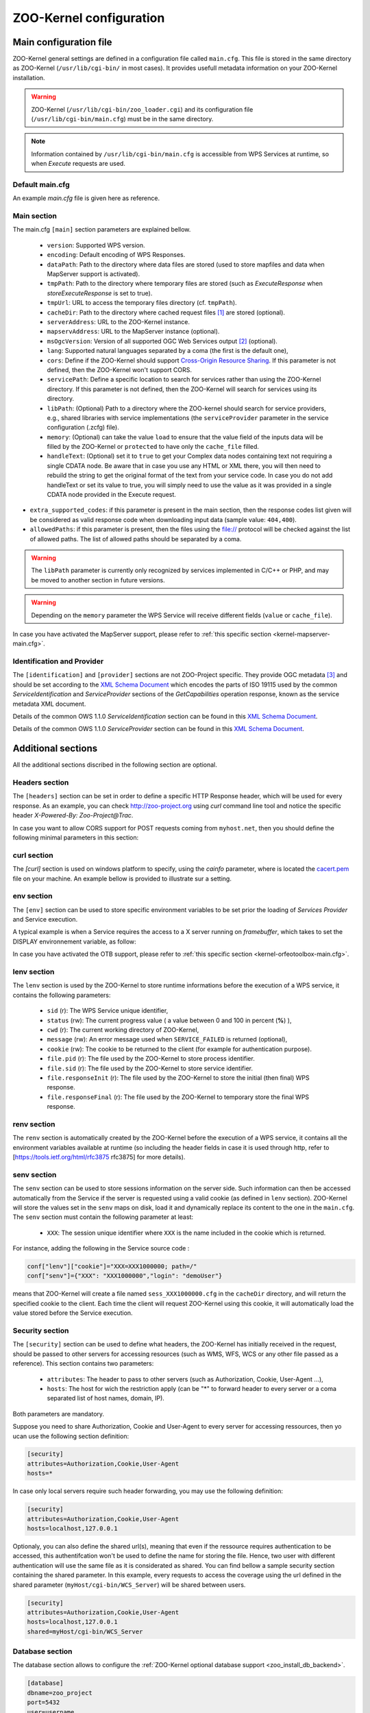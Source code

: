 .. _kernel_config:

ZOO-Kernel configuration
========================

Main configuration file
-----------------------

ZOO-Kernel general settings are defined in a configuration file called
``main.cfg``. This file is stored in the same directory as ZOO-Kernel
(``/usr/lib/cgi-bin/`` in most cases). It provides usefull metadata information on your ZOO-Kernel installation.     

.. warning:: 
  ZOO-Kernel (``/usr/lib/cgi-bin/zoo_loader.cgi``) and its
  configuration file (``/usr/lib/cgi-bin/main.cfg``) must be in the
  same directory.
  
.. note:: 
  Information contained by ``/usr/lib/cgi-bin/main.cfg`` is accessible from WPS Services at runtime, so when *Execute* requests are used.

Default main.cfg
...............................

An example *main.cfg* file is given here as reference.

.. code-block:: guess
    :linenos:
    
    [headers]
    X-Powered-By=ZOO@ZOO-Project
    
    [main]
    version=1.0.0
    encoding=utf-8
    dataPath=/var/data
    tmpPath=/var/www/temp
    cacheDir=/var/www/cache
    sessPath=/tmp
    serverAddress=http://localhost/cgi-bin/zoo_loader.cgi
    lang=fr-FR,ja-JP
    language=en-US
    mapserverAddress=http://localhost/cgi-bin/mapserv.cgi
    msOgcVersion=1.0.0
    tmpUrl=http:/localhost/temp/
    cors=false
    
    [identification]
    keywords=t,ZOO-Project, ZOO-Kernel,WPS,GIS
    title=ZOO-Project demo instance
    abstract= This is ZOO-Project, the Open WPS platform. 
    accessConstraints=none
    fees=None
    
    [provider]
    positionName=Developer
    providerName=GeoLabs SARL
    addressAdministrativeArea=False
    addressDeliveryPoint=1280, avenue des Platanes
    addressCountry=fr
    phoneVoice=+33467430995
    addressPostalCode=34970
    role=Dev
    providerSite=http://geolabs.fr
    phoneFacsimile=False
    addressElectronicMailAddress=gerald@geolabs.fr
    addressCity=Lattes
    individualName=Gerald FENOY


Main section 
...............................

The main.cfg ``[main]`` section parameters are explained bellow.

 * ``version``: Supported WPS version.
 * ``encoding``: Default encoding of WPS Responses.
 * ``dataPath``: Path to the directory where data files are stored (used to store mapfiles and data when MapServer support is activated).
 * ``tmpPath``: Path to the directory where temporary files are stored (such as *ExecuteResponse* when *storeExecuteResponse* is set to true).
 * ``tmpUrl``: URL to access the temporary files directory (cf. ``tmpPath``).
 * ``cacheDir``: Path to  the directory where cached request files [#f1]_ are stored (optional).
 * ``serverAddress``: URL to the ZOO-Kernel instance.
 * ``mapservAddress``: URL to the MapServer instance (optional).
 * ``msOgcVersion``: Version of all supported OGC Web Services output [#f2]_
   (optional).
 * ``lang``: Supported natural languages separated by a coma (the first is the default one),
 * ``cors``: Define if the ZOO-Kernel should support `Cross-Origin
   Resource Sharing <https://www.w3.org/TR/cors/>`__. If this
   parameter is not defined, then the ZOO-Kernel won't support CORS.
 * ``servicePath``: Define a specific location to search for services
   rather than using the ZOO-Kernel directory. If this parameter is
   not defined, then the ZOO-Kernel will search for services using its
   directory.
 * ``libPath``: (Optional) Path to a directory where the ZOO-kernel should search for
   service providers, e.g., shared libraries with service implementations 
   (the ``serviceProvider`` parameter in the service configuration (.zcfg) file).   
 * ``memory``: (Optional) can take the value ``load`` to ensure that
   the value field of the inputs data will be filled by the ZOO-Kernel
   or ``protected`` to have only the ``cache_file`` filled.
 * ``handleText``: (Optional) set it to ``true`` to get your Complex data
   nodes containing text not requiring a single CDATA node. Be aware
   that in case you use any HTML or XML there, you will then need to
   rebuild the string to get the original format of the text from your
   service code. In case you do not add handleText or set its value to
   true, you will simply need to use the value as it was provided in
   a single CDATA node provided in the Execute request.
* ``extra_supported_codes``: if this parameter is present in the main
  section, then the response codes list given will be considered as
  valid response code when downloading input data (sample value:
  ``404,400``).
* ``allowedPaths``: if this parameter is present, then the files using the
  file:// protocol will be checked against the list of allowed paths. The 
  list of allowed paths should be separated by a coma.

.. warning:: 
  The ``libPath`` parameter is currently only recognized by services implemented
  in C/C++ or PHP, and may be moved to another section in future versions.


.. warning:: 
  Depending on the ``memory`` parameter the WPS Service will receive
  different fields (``value`` or ``cache_file``).
   
In case you have activated the MapServer support, please refer to
:ref:`this specific section <kernel-mapserver-main.cfg>`. 


Identification and Provider 
..........................................

The ``[identification]`` and ``[provider]`` sections are not ZOO-Project
specific. They provide OGC metadata [#f3]_ and should be set according
to the `XML Schema Document
<http://schemas.opengis.net/ows/1.1.0/ows19115subset.xsd>`__ which
encodes the parts of ISO 19115 used by the common
*ServiceIdentification* and *ServiceProvider* sections of the
*GetCapabilities* operation response, known as the service metadata
XML document.

Details of the common OWS 1.1.0 *ServiceIdentification* section can be
found in this `XML Schema Document
<http://schemas.opengis.net/ows/1.1.0/owsServiceIdentification.xsd>`__.

Details of the common OWS 1.1.0 *ServiceProvider* section can be
found in this `XML Schema Document
<http://schemas.opengis.net/ows/1.1.0/owsServiceProvider.xsd>`__.


Additional sections
--------------------------------

All the additional sections discribed in the following section are
optional.

Headers section
...............................

The ``[headers]`` section can be set in order to define a specific HTTP
Response header, which will be used for every response. As an example,
you can check http://zoo-project.org using *curl* command line tool
and notice the specific header *X-Powered-By: Zoo-Project@Trac*.

In case you want to allow CORS support for POST requests coming from
``myhost.net``, then you should define the following minimal
parameters in this section:

.. code-block:: guess
    :linenos:
    
    Access-Control-Allow-Origin=myhost.net
    Access-Control-Allow-Methods=POST
    Access-Control-Allow-Headers=content-type

curl section
...............................

The `[curl]` section is used on windows platform to specify, using the
`cainfo` parameter, where is located the
`cacert.pem <https://curl.haxx.se/docs/caextract.html>`__ file on your
machine. An example bellow is provided to illustrate sur a setting. 

.. code-block:: guess
    :linenos:
    
    [curl]
    cainfo=./cacert.pem



env section
...............................

The ``[env]`` section can be used to store specific environment
variables to be set prior the loading of *Services Provider* and Service execution.

A typical example is when a Service requires the access to a X server
running on *framebuffer*, which takes to set the DISPLAY environnement
variable, as follow:

.. code-block:: guess
    :linenos:
    
    [env]
    DISPLAY=:1

In case you have activated the OTB support, please refer to :ref:`this
specific section <kernel-orfeotoolbox-main.cfg>`.

lenv section
...............................

The ``lenv`` section is used by the ZOO-Kernel to store runtime informations
before the execution of a WPS service, it contains the following
parameters:

 * ``sid`` (r): The WPS Service unique identifier,
 * ``status`` (rw): The current progress value ( a value between 0 and
   100 in percent (**%**) ),
 * ``cwd`` (r): The current working directory of ZOO-Kernel,
 * ``message`` (rw): An error message used when ``SERVICE_FAILED`` is returned (optional),
 * ``cookie`` (rw): The cookie to be returned to the client (for
   example for authentication purpose).
 * ``file.pid`` (r): The file used by the ZOO-Kernel to store process identifier.
 * ``file.sid`` (r): The file used by the ZOO-Kernel to store service identifier.
 * ``file.responseInit`` (r): The file used by the ZOO-Kernel to store
   the initial (then final) WPS response.
 * ``file.responseFinal`` (r): The file used by the ZOO-Kernel to
   temporary store the final WPS response.

renv section
...............................

The ``renv`` section is automatically created by the ZOO-Kernel before
the execution of a WPS service, it contains all the environment
variables available at runtime (so including the header fields in case
it is used through http, refer to [https://tools.ietf.org/html/rfc3875
rfc3875] for more details).


senv section
...............................

The ``senv`` section can be used to store sessions information on the
server side. Such information can then be accessed automatically from
the Service if the server is requested using a valid cookie (as
defined in ``lenv`` section). ZOO-Kernel will store the values set in the
``senv`` maps on disk, load it and dynamically replace its content to
the one in the ``main.cfg``. The ``senv`` section must contain the
following parameter at least:

 * ``XXX``: The session unique identifier where ``XXX`` is the name
   included in the cookie which is returned.

.. _cookie_example:

For instance, adding the following in the Service source code  :

.. code:: python
    
    conf["lenv"]["cookie"]="XXX=XXX1000000; path=/" 
    conf["senv"]={"XXX": "XXX1000000","login": "demoUser"}

means that ZOO-Kernel will create a file named ``sess_XXX1000000.cfg``
in the ``cacheDir`` directory, and will return the specified cookie to the client. Each time the client will 
request ZOO-Kernel using this cookie, it will automatically load the
value stored before the Service execution.

Security section
...............................

The ``[security]`` section can be used to define what headers, the
ZOO-Kernel has initially received in the request, should be passed
to other servers for accessing resources (such as WMS, WFS, WCS
or any other file passed as a reference). This section contains two
parameters:

 * ``attributes``: The header to pass to other servers (such as
   Authorization, Cookie, User-Agent ...),
 * ``hosts``: The host for wich the restriction apply (can be "*" to
   forward header to every server or a coma separated list of host
   names, domain, IP).

Both parameters are mandatory.

Suppose you need to share Authorization, Cookie and User-Agent to
every server for accessing ressources, then yo ucan use the following
section definition:

.. code:: 

    [security]
    attributes=Authorization,Cookie,User-Agent
    hosts=*

In case only local servers require such header forwarding, you may use
the following definition:

.. code:: 

    [security]
    attributes=Authorization,Cookie,User-Agent
    hosts=localhost,127.0.0.1

Optionaly, you can also define the shared url(s), meaning that even if
the ressource requires authentication to be accessed, this
authentifcation won't be used to define the name for storing the
file. Hence, two user with different authentication will use the same
file as it is considerated as shared. You can find bellow a sample
security section containing the shared parameter. In this example,
every requests to access the coverage using the url defined in the
shared parameter (``myHost/cgi-bin/WCS_Server``) will be shared
between users.

.. code::

    [security]
    attributes=Authorization,Cookie,User-Agent
    hosts=localhost,127.0.0.1
    shared=myHost/cgi-bin/WCS_Server

.. _zoo_activate_db_backend:

Database section
...............................

The database section allows to configure the
:ref:`ZOO-Kernel optional database support <zoo_install_db_backend>`. 

.. code-block:: guess

	[database]
	dbname=zoo_project
	port=5432
	user=username
	host=127.0.0.1
	type=PG
	schema=public

This will generate strings to be passed to GDAL to connect the
database server:

.. code-block:: guess
   
    <type>:host=<host> port=<port>  user=<user> dbname=<dbname>


With the previous database section, it will give the following:

.. code-block:: guess

    PG:"dbname=zoo_project host=127.0.0.1 port=5432 user=username"

Please refer to this `section <zoo_create_db_backend>`_ to learn how
to setup the database.

.. _zoo_activate_metadb:

Metadb section
...............................

The metadb section allows to configure the ZOO-Kernel to access :ref:`the
metadata information about WPS Services <zoo_create_metadb>` by using
a PostgreSQL database in addition to the zcfg files.

.. code-block:: guess

	[metadb]
	dbname=zoo_metadb
	port=5432
	user=username
	host=127.0.0.1
	type=PG

This will generate strings to be passed to GDAL to connect the
database server:

.. code-block:: guess
   
    <type>:host=<host> port=<port>  user=<user> dbname=<dbname>


With the previous database section, it will give the following:

.. code-block:: guess

    PG:"dbname=zoo_metadb host=127.0.0.1 port=5432 user=username"

Please refer to this `section <zoo_create_metadb>`_ to learn how
to setup the database.

Include section
...............................

The ``[include]`` section (optional) lists explicitely a set of service configuration files
the the ZOO-Kernel should parse, e.g.,


.. code-block:: guess
    :linenos:
    
    [include]
    servicename1 = /my/service/repository/service1.zcfg
    servicename2 = /my/service/repository/service2.zcfg

The ``[include]`` section may be used to control which services are exposed to particular user groups.
While service configuration files (.zcfg) may be located in a common repository or in arbitrary folders,
main.cfg files at different URLs may include different subsets of services. 

When the ZOO-Kernel handles a request, it will first check if there is an ``[include]`` 
section in main.cfg and then search for other .zcfg files in the current working directory (CWD) and 
subdirectories. If an included service happens to be located in a CWD (sub)directory, 
it will be published by its name in the ``[include]`` section. For example, the service
``/[CWD]/name/space/myService.zcfg``
would normally be published as name.space.myService, but if it is listed in the ``[include]`` section 
it will be published simply as myService: 

.. code-block:: guess
    :linenos:
    
    [include]
    myService =  /[CWD]/name/space/myService.zcfg

On the other hand, with

.. code-block:: guess
    :linenos:
    
    [include]
    myService =  /some/other/dir/myService.zcfg

there would be two distinct services published as myService and name.space.myService, respectively, 
with two different zcfg files.

.. note:: 
  As currently implemented, the ZOO-Kernel searches the CWD for the library files of 
  included services if the ``libPath`` parameter is not set.

RabbitMQ section
................

The ``[rabbitmq]`` section may be used to configure how to access the
RabbitMQ server used for communication between the ZOO-Kernel and the
ZOO-Kernel Fast Process Manager.

This optional section is used only in case you have build your
ZOO-Kernel with the following configure option:
``--with-rabbitmq=yes``.

The available parameters are the following:

 * ``host``: the hostname or IP adddess of the server
 * ``port``: the port used to connect
 * ``user``: the user name
 * ``passwd``: the password
 * ``exchange``: the exchange
 * ``routingkey``: the routing key
 * ``queue``: the 'queue <https://www.rabbitmq.com/queues.html>'__ name

Server section
..............

The ``[server]`` section is used by the ZOO-Kernel Fast Process
Manager which handle execution of services should know how much
instances you are willing to create to execute services.

 * ``async_worker``: the number of instances

To start the ZOO-Kernel Fast Process Manager you can use the following
commands.

.. code-block:: guess
    :linenos:
    
    cd /usr/lib/cgi-bin
    ./zoo_loader_fpm main.cfg


OpenAPI Specification configuration file
-----------------------------------------

Since revision 949 of the ZOO-Kernel, you can now activate the OGC
API - Processing support. In such a case you will need to have an
``oas.cfg`` file located in the same directory where the ``main.cfg`` is.

This ``oas.cfg`` file gets the same syntactic rules than the
``main.cfg``. The ZOO-Kernel uses this file to produce information
about the open API specification it is referring to. 

The first section to be found in the ``oas.cfg`` file should be the
``[openapi]``. It contains the following parameters:

 * ``rootUrl``: the URL to access the ZOO-Kernel using OGC API -
   Processing (in case the ``rootHost`` and ``rootPath`` are defined,
   this value will automatically be updated at runtime)
 * ``rootHost``: the host (ie. http://localhost)
 * ``rootPath``: the root path to the service (ie. ogc-api)
 * ``links``: the links provided from the root
 * ``paths``: the full paths list
 * ``parameters``: the parameters list defined in paths
 * ``header_parameters``: the parameters list client applications can send as header
 * ``version``: the Open API Specification version
 * ``license_name``: the license name for the service
 * ``license_url``: the license URL
 * ``full_html_support``: set it to true to activate support of the
   Accept header to choose between text/html or application/json
   format  
 * ``partial_html_support``: set it to true in case you have the
   display service from the `open-api directory
   <http://zoo-project.org/trac/browser/trunk/zoo-project/zoo-services/utils/open-api/cgi-env//cgi-env>`__
   and you want to aknowledge the text/html format in links
 * ``wsUrl``: the WebSocket URL to subscribe client to redis
 * ``publisherUrl``: the URL used to publish status updates
* ``link_href``: the url to the links.json schema
* ``tags``: tags lits in the order they will be defined in the OpenAPI
* ``examplesPath``: the full path to the examples files, if any
* ``examplesUrl``: the corresponding URL to access the examples files
  to be exposed within the OpenAPI
* ``exceptionsUrl``: root URL to the exception
* ``ensure_type_validation``: set it to true to not allow passing
  literal value to a complex input, a complex data in place of a
  literal, respectively
* ``ensure_type_validation_but_ets``: set it to true to have the type
  validation as with the previous parameter but on for the literal
  data (not accepting complex data)
* ``default_result_as_document``: set it to true in case you want to
  use raw as the default value for the response parameter.
* ``use_problem_exception``: set any value only in case you are
  willing to use application/problem+json (see. `RFC7807
  <https://datatracker.ietf.org/doc/html/rfc7807>`__).
* ``cwl2ogc_schema``: (optional) set it to false in case you do not want to use
  the schema generated from the CWL description of the service (if
  available). If not defined or set to true, the ZOO-Kernel will use the schema
  generated by cwl2ogc as the ``schema`` (if available), and add an additional 
  ``original-schema`` object containing the one generated by the ZOO-Kernel.

For any links and paths ``/A`` defined, you will have a corresponding
``[/A]`` and ``[A]`` sections. In the ``[/A]`` section you will define
the rel, type and title used from the root URL to produce the `links
<https://github.com/opengeospatial/wps-rest-binding/blob/master/core/openapi/schemas/link.yaml>`__
list and the `paths object
<https://github.com/OAI/OpenAPI-Specification/blob/master/versions/3.0.0.md#pathsObject>`__
from. In the corresponding ``[A]`` section, you will define the
following parameters:

 * ``method``: the HTTP method to use to access this resource
 * ``title``: resource title
 * ``abstract``: resource description 
 * ``tags``: tags to classify this resource
 * ``tags_description``: the tag description
 * ``schema``: the schema specifying the resource

In case you want to define multiple methods to access a resource,  you
can then use the length parameter to define the number of parameters
group to parse, then use ``method_1``, ``title_1``, ``abstract_1``,
``tags_1``, ``tags_description_1`` and ``schema_1`` and so on to add
one or more access method (and other attributes) to this resource.

When declaring resource access you may want to add a parameter to your
request. In such a case, you can add a parameter named "parameters"
which contain the supported parameters list. All parameters defined
should be rooted in the components field. Parameters which can be used
in the path will be identified by ``{NAME}`` and will get a specific
section for its definition:

 * ``type``: nature of the parameter (i.e. string)
 * ``title``: parameter title
 * ``abstract``: parameter description
 * ``in``: where the parameter can be used (ie. path, header, query)
 * ``required``: define if the parameter is optional (false) or not (true)
 * ``example``: (optional) provide an example value / URL
   
In addition to the sections defined previously, there are three other
sections that we did not cover yet. Theses sections are:

 * ``[requestBody]``: defining the request body abstract (description), type (application/json) and schema (reference).
 * ``[exception]``: defining the exception bastract (description), type (application/json) and schema (reference).
 * ``[conformTo]``: referring to links list of the requirements classes the server implements and conforms to


In case you have set ``partial_html_support`` or
``partial_html_support`` set to true, then you can add a corresponding
``[A.html]`` section providing the link informations. Also, it means
that you are willing to let the client choose in between
application/json and text/html format by providing the corresponding
Accept header in its request, when ``full_html_support`` is set to
true or by using the ``.html`` extension in the URL, in case
``partial_html_support`` was set true. Also, the user interface
provided in the `open-api directory
<http://zoo-project.org/trac/browser/trunk/zoo-project/zoo-services/utils/open-api/cgi-env//cgi-env>`__ 
will let the client goes untill the execution of a job. In case you
want this functionality to be working correctly we invite you to use a
``.htaccess`` equivalent to the one provided `here
<http://zoo-project.org/trac/browser/trunk/zoo-project/zoo-services/utils/open-api/server/.htacess>`__. Also
the WebSocket can be started using websocketd in combinaison with the
`subscriber.py
<http://zoo-project.org/trac/browser/trunk/zoo-project/zoo-services/utils/open-api/server/subscriber.py>`__
script, finally you will need to add the `publish.py
<http://zoo-project.org/trac/browser/trunk/zoo-project/zoo-services/utils/open-api/server/publish.py>`__
script in the cgi-bin directory of your web server.

For more information on how to interact with this WPS REST Binding, please refer
to this `page
<https://github.com/opengeospatial/wps-rest-binding#overview>`__ or use
the `Swagger UI <https://swagger.io/tools/swagger-ui/>`__. A live
instance is available `here <https://demo.mapmint.com/swagger-ui/dist/>`__.

hidden_processes section
........................

In this section you can set the list of services that should not be listed as avaiable to the processes list.

You can see below an example of such a section for hidding two services identified as ``myHiddenService1`` and ``myHiddenService2``.

.. code-block:: guess
    :linenos:
    
    [hidden_processes]
    length=2
    service=myHiddenService1
    service_1=myHiddenService2


OpenAPI Security
................

OpenAPI permits the definition of security restrictions to access a
given path using a specific request method. For more details, please
consult the `OpenAPI Authentication and Authorization
<https://swagger.io/docs/specification/authentication/>`__ section.

Since revision `ae34767
<https://github.com/ZOO-Project/ZOO-Project/commit/ae34767ab5f9127ae654980f00a2e79ec94aeb45>`__,
the ZOO-Kernel supports OGC API - Processes request filtering. It can
invoke the execution of other services before and after handling a
request. So, you can implement your service for security or other
purposes.

To support security from your OpenAPI, you can add an optional section
``osecurity`` to the ``oas.cfg`` file. It should contain the following keys:

 * ``name``: the name used in the components' security schemes
 * ``module_path``: the full path to the location of the service metadata files and processes (can be stored somewhere else to be hidden from the services list)
 * ``module_name_in``: the process to use before handling the request
 * ``module_name_out``: the process to use after having handled the request
 * ``type``: the `scheme type <https://swagger.io/docs/specification/authentication/>`__ (http, apiKey, …)
 * ``scheme``: the scheme name (Basic, Bearer) `list of possible values <https://www.iana.org/assignments/http-authschemes/http-authschemes.xhtml>`__
 * ``format``: bearer format (used only in case scheme is set to Bearer, can be JWT, optional)
 * ``realm``: the realm to use when returning 401 WWW-Authenticate response header (optional)
 * ``passwd``: the htpassword file used to authenticate users (only used for Basic scheme, optional)

Associated with this ``osecurity`` section, you can add two optional
sections, ``filter_in`` and ``filter_out``, to define one or more
filters to be applied before handling the request and after, respectively. 
You can use an array of filters if you need to execute more than a
single service before or after the request treatment. The ZOO-Kernel
will invoke the services in the same order as they are in the array.
In both ``filter_in`` and ``filter_out`` section, you should add the
``path`` and ``service`` keys used to define the location of the
service to run.

Then to secure an operation (meaning a path and request method couple), you should add
the optional ``secured`` key and set it to the name used in the
components' security schemes.

Below is an example of ``oas.cfg`` file for securing the execution of
the HelloPy processes.

.. code-block:: guess
    
    [processes/HelloPy/execution]
     rel=http://www.opengis.net/def/rel/ogc/1.0/execute
     length=1
     method=post
     secured=BasicAuth
     title=execute a job
     abstract=An execute endpoint.
     tags=ExecuteEndpoint
     tags_description=
     schema=http://schemas.opengis.net/ogcapi/processes/part1/1.0/openapi/responses/ExecuteSync.yaml
     parameters=/components/parameters/processID,/components/parameters/oas-header1
     ecode=400,404,500
     eschema=http://schemas.opengis.net/ogcapi/processes/part1/1.0/openapi/responses/ExecuteAsync.yaml
    
     [osecurity]
     type=http
     scheme=basic
     realm=Secured section
     charset=utf-8
     passwd=/tmp/htpasswords

     [filter_in]
     path=/opt/securityServices
     service=securityIn

     [filter_out]
     path=/opt/securityServices
     service=securityOut

In the example, we used the demonstration `securityIn and securityOut
services
<https://github.com/ZOO-Project/ZOO-Project/blob/main/zoo-project/zoo-services/utils/security/basicAuth/service.c>`__
for handling HTTP Basic Authentication. 

filter_in and filter_out
************************

One can use the ``filter_in`` service to secure an endpoint by verifying that authentication is valid.
If a service in ``filter_in`` returns ``SERVICE_SUCCEEDED``, the authentication succeeded, and the request handling can continue (ie. `jwt <https://github.com/ZOO-Project/ZOO-Project/blob/main/zoo-project/zoo-services/utils/security/jwt/cgi-env/security_service.py#L129-L131>`__); if ``SERVICE_FAILED``, it didn't, the handling should stop (ie. `jwt <https://github.com/ZOO-Project/ZOO-Project/blob/main/zoo-project/zoo-services/utils/security/jwt/cgi-env/security_service.py#L132-L140>`__).

If endpoints do not require authentication, the sections ``filter_in`` and ``filter_out`` can still be activated.
The services are invoked the same way.
The only difference is that the ZOO-Kernel won't consider the value returned by the service when deciding whether to continue handling the request.

At runtime, the ZOO-Kernel invokes the ``filter_in`` services, if any, before handling the request in any way.
This means that the service can stop the request from being processed.
To achieve this, the service should define in the ``lenv`` section a ``response`` key containing the response body to be returned (ie. `eoapi-proxy <https://github.com/ZOO-Project/ZOO-Project/blob/main/zoo-project/zoo-services/utils/security/eoapi-proxy/eoapi_service.py#L45>`__) or a ``response_generated_file`` key specifying the full path to the file where the response is stored (ie. `eoapi-proxy <https://github.com/ZOO-Project/ZOO-Project/blob/main/zoo-project/zoo-services/utils/security/eoapi-proxy/eoapi_service.py#L43>`__).

On the other hand, the ``filter_out`` is invoked just before returning the produced response back to the client.
The service can modify the response to return to the client.
From the ``filter_out`` service, the developer can access the current response as a string using the ``json_response_object`` key from the ``lenv`` section (ie. `eoapi-proxy <https://github.com/ZOO-Project/ZOO-Project/blob/main/zoo-project/zoo-services/utils/security/eoapi-proxy/eoapi_service.py#L85-L92>`__).
One can use this key to update the response's content.

.. rubric:: Footnotes

.. [#f1] If GET requests are passed through ``xlink:href`` to the ZOO-Kernel , the latter will execute the request the first time and store the result  on disk. The next time the same request is executed, the cached file will be used and this will make your process run much faster. If ``cachedir`` was not specified in the ``main.cfg`` then the ``tmpPath`` value will be used.
.. [#f2] Usefull when the :ref:`kernel-mapserver` is activated (available since ZOO-Project version 1.3.0).
.. [#f3] ZOO-Kernel and MapServer are sharing the same metadata for OGC Web Services if the :ref:`kernel-mapserver` is activated.

   
